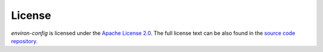 License
=======

*environ-config* is licensed under the `Apache License 2.0 <https://choosealicense.com/licenses/apache-2.0/>`_.
The full license text can be also found in the `source code repository <https://github.com/hynek/environ-config/blob/main/LICENSE>`_.
